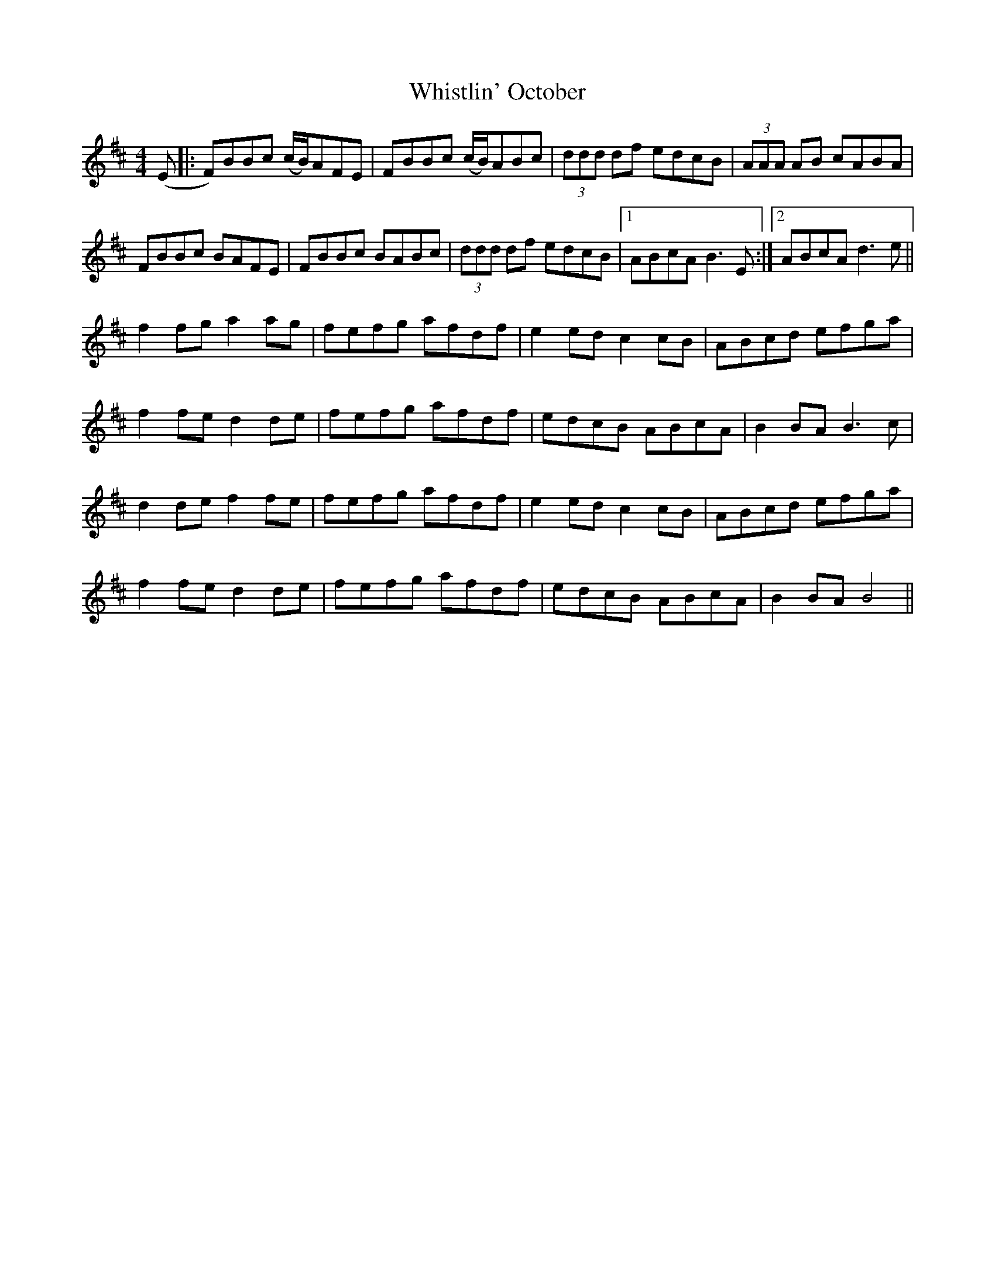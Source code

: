 X: 42705
T: Whistlin' October
R: hornpipe
M: 4/4
K: Dmajor
(E|:F)BBc (c/B/)AFE|FBBc (c/B/)ABc|(3ddd df edcB|(3AAA AB cABA|
FBBc BAFE|FBBc BABc|(3ddd df edcB|1 ABcA B3 E:|2 ABcA d3e||
f2fg a2ag|fefg afdf|e2ed c2cB|ABcd efga|
f2fe d2de|fefg afdf|edcB ABcA|B2BA B3c|
d2de f2fe|fefg afdf|e2ed c2cB|ABcd efga|
f2fe d2de|fefg afdf|edcB ABcA|B2BA B4||


